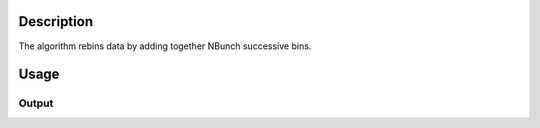 .. algorithm::

.. summary::

.. alias::

.. properties::

Description
-----------

The algorithm rebins data by adding together NBunch successive bins.

Usage
-----

.. testcode::

  # Create a workspaces
  ws = CreateSampleWorkspace()

  # Rebunch it
  rebunched = Rebunch( ws, 3 )

  # Check the result
  print 'Input workspace has      ',ws.blocksize(),'bins'
  print '"Rebunched" workspace has',rebunched.blocksize(),'bins'
  print 'Input workspace bin width      ',ws.readX(0)[1] - ws.readX(0)[0]
  print '"Rebunched" workspace bin width',rebunched.readX(0)[1] - rebunched.readX(0)[0]
  print 'Input workspace values      ',ws.readY(0)[0],ws.readY(0)[50],ws.readY(0)[70]
  print '"Rebunched" workspace values',rebunched.readY(0)[0],rebunched.readY(0)[50/3],rebunched.readY(0)[70/3]

Output
######

.. testoutput::

  Input workspace has       100 bins
  "Rebunched" workspace has 34 bins
  Input workspace bin width       200.0
  "Rebunched" workspace bin width 600.0
  Input workspace values       0.3 10.3 0.3
  "Rebunched" workspace values 0.9 10.9 0.9

.. categories::
